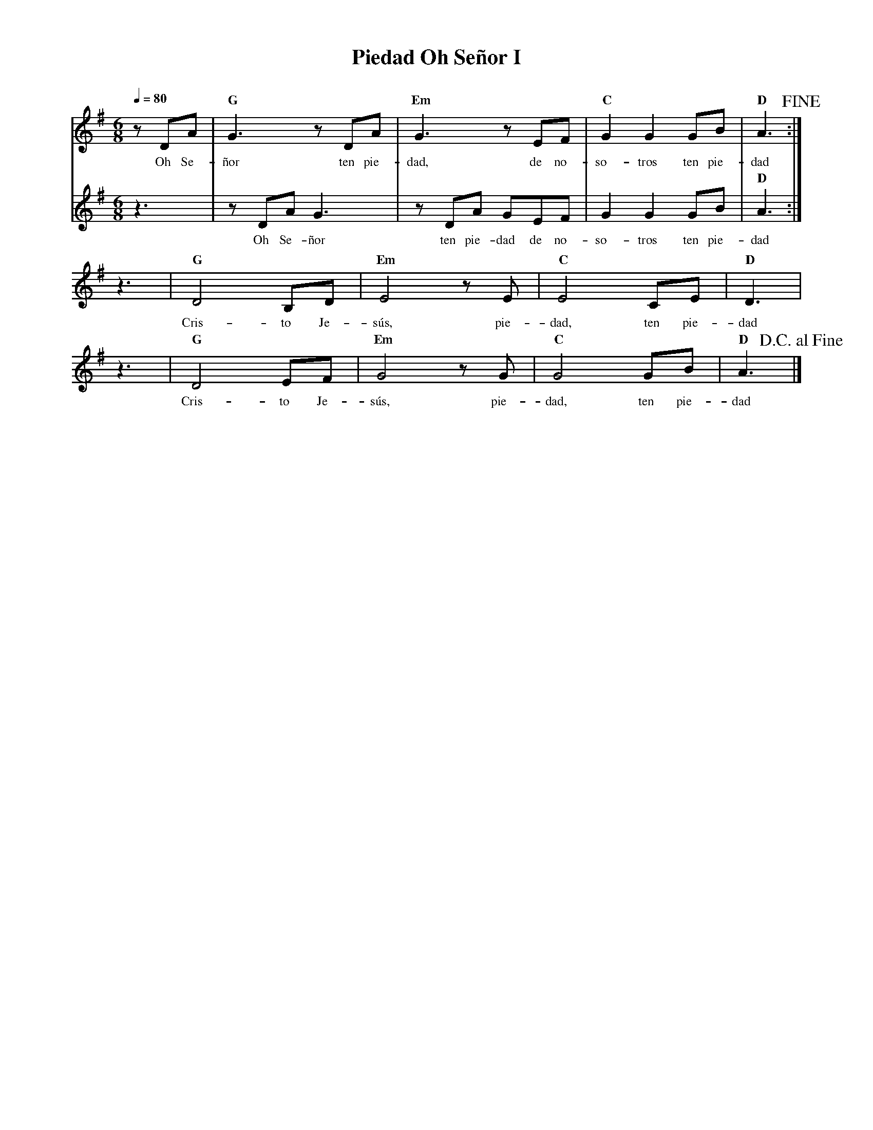 %%MIDI program 74
%%topspace 0
%%composerspace 0
%%titlefont RomanBold 20
%%vocalfont Roman 12
%%composerfont RomanItalic 12
%%gchordfont RomanBold 12
%%tempofont RomanBold 12
%leftmargin 0.8cm
%rightmargin 0.8cm

X:1
T:Piedad Oh Señor I
C:
S:
M:6/8
L:1/8
Q:1/4=80
K:G
%
%
V:1
    zDA | "G"G3 zDA | "Em"G3 zEF | "C"G2G2 GB | "D"A3!fine!  :|
w: Oh Se-ñor ten pie-dad, de no-so-tros ten pie-dad
V:2
    z3 | zDAG3 | zDA GEF | G2G2 GB | "D"A3 :|
w: Oh Se-ñor ten pie-dad de no-so-tros ten pie-dad
V:1
    z3 | "G"D4 B,D | "Em"E4 zE | "C"E4 CE | "D"D3 |
w: Cris-to Je-sús, pie-dad, ten pie-dad
    z3 | "G"D4 EF | "Em"G4 zG | "C"G4 GB | "D"A3!D.C.alfine!|]
w: Cris-to Je-sús, pie-dad, ten pie-dad
